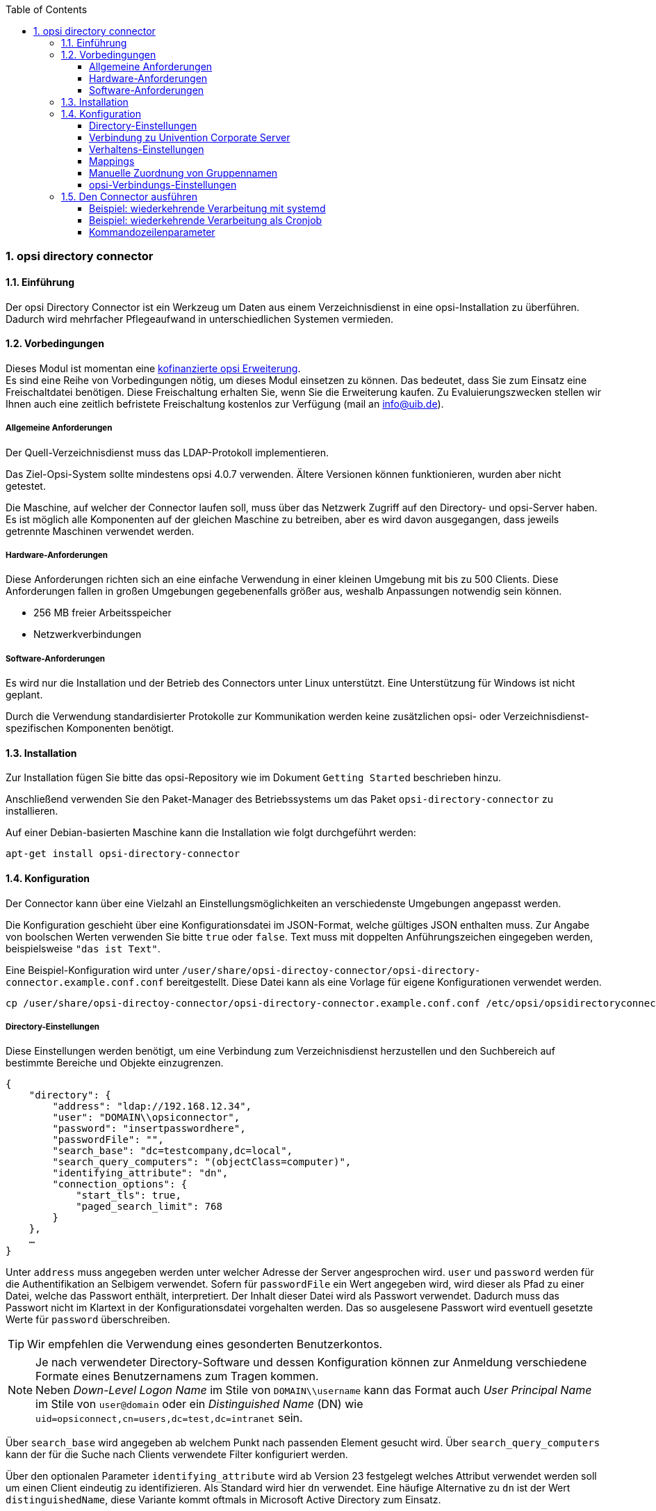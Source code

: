 ﻿////
; Copyright (c) uib gmbh (www.uib.de)
; This documentation is owned by uib
; and published under the german creative commons by-sa license
; see:
; https://creativecommons.org/licenses/by-sa/3.0/de/
; https://creativecommons.org/licenses/by-sa/3.0/de/legalcode
; english:
; https://creativecommons.org/licenses/by-sa/3.0/
; https://creativecommons.org/licenses/by-sa/3.0/legalcode
;
; credits: http://www.opsi.org/credits/
////

:Author:    uib gmbh
:Email:     info@uib.de
:Revision:  1
:toclevels: 6
:toc:
:numbered:
:doctype:   book

[[opsi-manual-dircon]]
=== opsi directory connector


[[opsi-manual-dircon-introduction]]
==== Einführung

Der opsi Directory Connector ist ein Werkzeug um Daten aus einem Verzeichnisdienst in eine opsi-Installation zu überführen.
Dadurch wird mehrfacher Pflegeaufwand in unterschiedlichen Systemen vermieden.


[[opsi-manual-dircon-preconditions]]
==== Vorbedingungen

Dieses Modul ist momentan eine link:http://www.uib.de/www/kofinanziert/index.html[kofinanzierte opsi Erweiterung]. +
Es sind eine Reihe von Vorbedingungen nötig, um dieses Modul einsetzen zu können. Das bedeutet, dass Sie zum Einsatz eine Freischaltdatei benötigen. Diese Freischaltung erhalten Sie, wenn Sie die Erweiterung kaufen. Zu Evaluierungszwecken stellen wir Ihnen auch eine zeitlich befristete Freischaltung kostenlos zur Verfügung (mail an info@uib.de). +

ifdef::manual[]
Weitere Details hierzu finden Sie in <<opsi-manual-modules>>.
endif::manual[]


[[opsi-manual-dircon-preconditions-general]]
===== Allgemeine Anforderungen

Der Quell-Verzeichnisdienst muss das LDAP-Protokoll implementieren.

Das Ziel-Opsi-System sollte mindestens opsi 4.0.7 verwenden. Ältere Versionen können funktionieren, wurden aber nicht getestet.

Die Maschine, auf welcher der Connector laufen soll, muss über das Netzwerk Zugriff auf den Directory- und opsi-Server haben.
Es ist möglich alle Komponenten auf der gleichen Maschine zu betreiben, aber es wird davon ausgegangen, dass jeweils getrennte Maschinen verwendet werden.


[[opsi-manual-dircon-requirements-hardware]]
===== Hardware-Anforderungen

Diese Anforderungen richten sich an eine einfache Verwendung in einer kleinen Umgebung mit bis zu 500 Clients.
Diese Anforderungen fallen in großen Umgebungen gegebenenfalls größer aus, weshalb Anpassungen notwendig sein können.

* 256 MB freier Arbeitsspeicher
* Netzwerkverbindungen


[[opsi-manual-dircon-requirements-software]]
===== Software-Anforderungen

Es wird nur die Installation und der Betrieb des Connectors unter Linux unterstützt.
Eine Unterstützung für Windows ist nicht geplant.

Durch die Verwendung standardisierter Protokolle zur Kommunikation werden keine zusätzlichen opsi- oder Verzeichnisdienst-spezifischen Komponenten benötigt.


[[opsi-manual-dircon-installation]]
==== Installation

Zur Installation fügen Sie bitte das opsi-Repository wie im Dokument `Getting Started` beschrieben hinzu.

Anschließend verwenden Sie den Paket-Manager des Betriebssystems um das Paket `opsi-directory-connector` zu installieren.

Auf einer Debian-basierten Maschine kann die Installation wie folgt durchgeführt werden:

[source,prompt]
----
apt-get install opsi-directory-connector
----

[[opsi-manual-dircon-configuration]]
==== Konfiguration

Der Connector kann über eine Vielzahl an Einstellungsmöglichkeiten an verschiedenste Umgebungen angepasst werden.

Die Konfiguration geschieht über eine Konfigurationsdatei im JSON-Format, welche gültiges JSON enthalten muss.
Zur Angabe von boolschen Werten verwenden Sie bitte `true` oder `false`.
Text muss mit doppelten Anführungszeichen eingegeben werden, beispielsweise `"das ist Text"`.

Eine Beispiel-Konfiguration wird unter `/user/share/opsi-directoy-connector/opsi-directory-connector.example.conf.conf` bereitgestellt.
Diese Datei kann als eine Vorlage für eigene Konfigurationen verwendet werden.

[source,prompt]
----
cp /user/share/opsi-directoy-connector/opsi-directory-connector.example.conf.conf /etc/opsi/opsidirectoryconnector-custom.conf
----

[[opsi-manual-dircon-conf-dir]]
===== Directory-Einstellungen

Diese Einstellungen werden benötigt, um eine Verbindung zum Verzeichnisdienst herzustellen und den Suchbereich auf bestimmte Bereiche und Objekte einzugrenzen.

[source,json]
----
{
    "directory": {
        "address": "ldap://192.168.12.34",
        "user": "DOMAIN\\opsiconnector",
        "password": "insertpasswordhere",
        "passwordFile": "",
        "search_base": "dc=testcompany,dc=local",
        "search_query_computers": "(objectClass=computer)",
        "identifying_attribute": "dn",
        "connection_options": {
            "start_tls": true,
            "paged_search_limit": 768
        }
    },
    …
}
----

Unter `address` muss angegeben werden unter welcher Adresse der Server angesprochen wird.
`user` und `password` werden für die Authentifikation an Selbigem verwendet.
Sofern für `passwordFile` ein Wert angegeben wird, wird dieser als Pfad zu einer Datei, welche das Passwort enthält, interpretiert.
Der Inhalt dieser Datei wird als Passwort verwendet.
Dadurch muss das Passwort nicht im Klartext in der Konfigurationsdatei vorgehalten werden.
Das so ausgelesene Passwort wird eventuell gesetzte Werte für `password` überschreiben.

TIP: Wir empfehlen die Verwendung eines gesonderten Benutzerkontos.

NOTE: Je nach verwendeter Directory-Software und dessen Konfiguration können zur Anmeldung verschiedene Formate eines Benutzernamens zum Tragen kommen. +
Neben _Down-Level Logon Name_ im Stile von `DOMAIN\\username` kann das Format auch _User Principal Name_ im Stile von `user@domain` oder ein _Distinguished Name_ (DN) wie `uid=opsiconnect,cn=users,dc=test,dc=intranet` sein.

Über `search_base` wird angegeben ab welchem Punkt nach passenden Element gesucht wird.
Über `search_query_computers` kann der für die Suche nach Clients verwendete Filter konfiguriert werden.

Über den optionalen Parameter `identifying_attribute` wird ab Version 23 festgelegt welches Attribut verwendet werden soll um einen Client eindeutig zu identifizieren.
Als Standard wird hier `dn` verwendet.
Eine häufige Alternative zu `dn` ist der Wert `distinguishedName`, diese Variante kommt oftmals in Microsoft Active Directory zum Einsatz.

Der Parameter `connection_options` beinhaltet zusätzliche Optionen zur Konfiguration der Verbindung.
Mit `start_tls` kann gesteuert werden, ob eine gesicherte Verbindung verwendet werden soll.

Ist der optionale Parameter `paged_search_limit` vorhanden und als Wert eine Ganzzahl angegeben, so werden zum Auslesen der Elemente aus dem Directory mehrere Abfragen verwendet. Wieviele Elemente eine Antwort maximal enthält wird über den gesetzten Wert gesteuert.
Dieses Verhalten wird seit Version 20 unterstützt.

NOTE: Weitere Verbindungs-Optionen werden auf Nachfrage implementiert.

Seit Version 14 ist es möglich, über den Aufrufparameter `--check-directory` die Verbindungseinstellungen zum Verzeichnis zu prüfen, ohne dass eine Verbindung zum opsi-Server hergestellt wird.


[[opsi-manual-dircon-conf-dir-ucs]]
===== Verbindung zu Univention Corporate Server

Für eine Verbindung zu Univention Corporate Server (UCS) muss für die Verbindung als Benutzername ein vollständiger _Distinguished Name_ verwendet werden.
Dieser hat die Form `uid=<username>,cn=users,dc=company,dc=mydomain`.

Unter UCS ist LDAP über die Ports 7389 (ungesichert) bzw. 7636 (SSL-gesichert) erreichbar.
Ist auf dem Server ebenfalls Samba installiert und als AD-kompatibler Domaincontroller eingerichtet, so lauscht dieser auf den Ports 389 (ungesichert) bzw. 636 (SSL-gesichert).
Für die Verwendung der SSL-gesicherten Ports muss die Verbindungseinstellung `start_tls` auf `true` gesetzt werden.

Die beiden möglichen Verbindungen unterscheiden sich auch in der Art der Anmeldung. Bei LDAP kommt `uid=…` zum Tragen, wohingegen bei Samba mittels `dn=…` gearbeitet wird.

In der Regel wird man nach Rechner-Objekten im Container `computers` suchen.
Der folgende Befehl gibt den dazu passenden Wert für `search_base` aus:
[source,prompt]
----
echo "cn=computers,$(ucr get ldap/base)"
----

Für die Suche nach Windows-Clients kann `(objectClass=univentionWindows)` als Wert für `search_query_computers` angegeben werden.

Wie ein Benutzer mit nur lesendem Zugriff angelegt werden kann, ist im Univention-Wiki zu finden: link:https://wiki.univention.de/index.php?title=Cool_Solution_-_LDAP_search_user[Cool Solution - LDAP search user]


[[opsi-manual-dircon-conf-work]]
===== Verhaltens-Einstellungen

Die Einstellungen steuern das Verhalten des Connectors.

[source,json]
----
{
    …
    "behaviour": {
        "write_changes_to_opsi": true,
        "root_dir_in_opsi": "clientdirectory",
        "update_existing_clients": true,
        "prefer_location_from_directory": true,
        "group_handling": "dn",
        "group_description": "dn",
        "override_root_dir": true

    },
    …
}
----

Wird `write_changes_to_opsi` auf `false` gesetzt, werden keine Daten nach opsi geschrieben.
Mit dieser Einstellung ist es möglich, die Verbindungseinstellungen zu überprüfen, bevor sie angewendet werden.

Per `root_dir_in_opsi` wird angegeben, welche Gruppe in opsi als Wurzelgruppe verwendet werden soll.
Es muss von Ihnen sichergestellt werden, dass diese Gruppe existiert.

NOTE: Die Gruppe _clientdirectory_ wird im Configed als _DIRECTORY_ angezeigt.
Sollen also Clients oder Gruppen direkt unterhalb von _DIRECTORY_ erscheinen, so muss als Wert für `root_dir_in_opsi` der Wert `clientdirectory` eingetragen werden.

Wird `update_existing_clients` auf `false` gesetzt, so werden bereits in opsi existierende Clients nicht verändert.
Wird dieser Wert auf `true` gesetzt, so werden möglicherweise manuell gesetzte Daten mit den Werten aus dem Directory überschrieben.

Falls `prefer_location_from_directory` auf `true` gesetzt, werden Clients in opsi an die Position verschoben, welche sie im Directory haben.
Für das Deaktivieren dieses Verhaltens muss dieser Wert auf `false` gesetzt werden.

Die Gruppenbehandlung kann seit Version 31 über den optionalen Schlüssel `group_handling` gesteuert werden.
Der Default ist hierbei `dn`. Dabei werden Gruppen aus dem DN eines Computers abgeleitet und entsprechend als Teil des opsi-Directory angelegt. Ein Client ist dabei nur Mitglied einer Gruppe.

Wird das Gruppenhandling auf `ucsatschool` gesetzt, so wird das Verhalten auf die Verwendung in link:https://www.univention.de/produkte/ucsschool/[UCS@School]-Umgebungen angepasst.
Dabei wird der opsi-directory-connector automatisch nach Schulen suchen und für diese die Räume ermitteln, welche dann nach opsi synchronisiert werden.
Für jede ermittelte Schule wird in opsi eine Gruppe angelegt.
Um den Gruppen von link:https://www.univention.de/produkte/ucsschool/[UCS@School] zu folgen, bei welchen ein Rechner in mehr als einem Raum zu finden sein kann, werden die Gruppen dabei nicht als Gruppe innerhalb des opsi-Directory angelegt, sondern als normale Gruppe, so dass ein Client auch in opsi in mehreren Gruppen sein kann.

Sollen die Gruppen bei link:https://www.univention.de/produkte/ucsschool/[UCS@School] in OPSI doch unter _DIRECTORY_ angelegt werden, kann der Schalter `override_root_dir` auf `false` gesetzt werden. `override_root_dir` ist nur bei `group_handling` `ucsatschool` verfügbar und der Defaultwert ist `true`.
Wenn `override_root_dir` auf `false` gestellt wird und die Gruppen somit in OPSI unter `DIRECTORY` gespeichert werden, sollte sichergestellt werden, dass jeder Schulrechner nur einem Raum zugewiesen wurde.


Mit `group_description` kann die Beschreibung der OPSI-Gruppen angepasst werden. Folgende Werte sind möglich:

* `dn`: Der dn der Gruppe wird in OPSI als Gruppenbeschreibung hinterlegt.
* `directory`: Die Gruppenbeschreibung wird aus dem Feld `description` der Directory-Gruppe gelesen.
* Ist der Wert nicht oder anders gesetzt, wird die Beschreibung mit dem Namen der Gruppe belegt.

[source,json]
----
...
 "behaviour": {
        "group_handling": "ucsatschool",
        ...
        "group_not_in_directory": true,
        "opsi_clients_to_ignore": {
            "clients": ["win1.uib.local","win2.uib.local","win3.uib.local"],
            "groups": ["server"]
        }
 }
...
----

Steht `group_not_in_directory` auf `true` werden alle Clients, die nicht im Directory sind der Gruppe `not_in_directory` hinzugefügt. Diese Option steht nur bei `group_handling` `uscatschool` zur Verfügung. Mit dem Parameter `opsi_clients_to_ignore` können Clients oder ganze Gruppen von dieser Regel ausgeschlossen werden.


[[opsi-manual-dircon-conf-mapping]]
===== Mappings

Mit einem derart flexiblen System wie einem Verzeichnisdienst benötigt der
Connector Informationen darüber, welche Attribute im Directory auf welche
Attribute in opsi angewendet werden sollen.

[source,json]
----
{
    …
    "mapping": {
        "client": {
            "id": "name",
            "description": "description",
            "notes": "",
            "hardwareAddress": "",
            "ipAddress": "",
            "inventoryNumber": "",
            "oneTimePassword": ""
        }
    },
    …
}
----

Es gibt ein Mapping für Client-Attribute.
Der Schlüssel des Mappings ist das Attribut in opsi und der Wert ist das Attribut aus dem Verzeichnisdienst. Ist der Wert (in der Zuordnung) leer, so wird keine Zuordnung vorgenommen.

NOTE: Sollte der aus dem Verzeichnis ausgelesene Wert für die ID des Clients nicht als FQDN erkennbar sein, so wird ein enstprechender FQDN erstellt.
Der Domain-Teil hierfür wird aus den DC-Werten des Elements gebildet.

TIP: Unter Univention Corporate Server (UCS) kann bei `hardwareAddress` der Wert `macAddress` angegeben werden, wenn die Verbindung über LDAP (Port 7389 oder 7636) hergestellt wird.

Im Bereich "mapping" kann die Zuordnung von Clients zu Depots definiert werden. Aktuell gibt es nur den Mapping-Typ "network".
Beim Typ "network" wird ein Client einem Depot zugeordnet, wenn die IP-Adresse des Clients im Netzwerk ("networkAddress") des Depots liegt.
Alternativ kann einem Depot eine Liste von Netzwerkenbereichen zugeordnet werden.


[source,json]
----
{
    ...
    "mapping": {
        ...
        "depot": {
            "type": "network",
            "test-depot1.test.local": ["192.168.24.0/24","192.168.25.0/24"],
            "test-depot1.test.local": ["192.168.27.0/24","192.168.28.0/24"]
        }
    },
    ...
}
----


[[opsi-manual-dircon-conf-mapping-groupnames]]
===== Manuelle Zuordnung von Gruppennamen

Gruppennamen werden in der Regel ohne große Anpassungen übernommen.
Allerdings kann es dabei vorkommen, dass Gruppennamen verwendet werden sollen, welche in opsi ungültig sind.

Für diese Sonderfälle kann eine manuelle Zuordnung von Gruppennamen vorgenommen werden, welche es erlaubt auch diese Fälle zu behandeln.

Zur Einrichtung wird in `mapping` ein Eintrag `group_name` angelegt, in welchem eine Zuordnung der Directory-Seite zur opsi-Seite vorgenommen wird.
Für Gruppen, welche in dieser Zuordnung nicht vorkommen, wird der Namen nicht angepasst.
Die Gruppennamen werden immer in Kleinbuchstaben verarbeitet, weshalb die Einträge hier in Kleinbuchstaben erfolgen müssen.
Möglich ist dies ab Version 23.

Das folgende Beispiel behandelt die aus dem Directory stammende Gruppe `_server` in opsi als `server`.

[source,json]
----
{
    ...
    "mapping": {
        "client": {
            ...
        },
        "group_name": {
            "_server": "server"
        }
    },
    ...
}
----

WARNING: Bei unbedachtem Einsatz kann die manuelle Zuordnung unerwünschte Seiteneffekte haben. Deshalb sollte diese Zuordnungsmöglichkeit nur in Ausnahmefällen eingesetzt werden.


[[opsi-manual-dircon-conf-conect]]
===== opsi-Verbindungs-Einstellungen

Hierüber wird gesteuert wie der Connector sich zu opsi verbindet.

[source,json]
----
{
    …
    "opsi": {
        "address": "https://localhost:4447",
        "username": "syncuser",
        "password": "secret",
        "exit_on_error": false,
        "passwordFile": "",
        "connection_options": {
            "verify_certificate": true
        }
    }
}
----

Unter `address` ist die Adresse des opsi-Servers einzutragen.
Vergessen Sie nicht die Angabe des Ports!

NOTE: Ein Proxy für die Verbindung kann über die Umgebungsvariable 'HTTPS_PROXY' gesetzt werden.

Mittels `username` und `password` wird geregelt welche Zugangsdaten zur Authentifizierung am opsi-Server verwendet werden.
Sofern für `passwordFile` ein Wert angegeben wird, wird dieser als Pfad zu einer Datei, welche das Passwort enthält, interpretiert.
Der Inhalt dieser Datei wird als Passwort verwendet.
Dadurch muss das Passwort nicht im Klartext in der Konfigurationsdatei vorgehalten werden.
Das so ausgelesene Passwort wird eventuell gesetzte Werte für `password` überschreiben.

TIP: Wir empfehlen die Verwendung eines gesonderten Benutzers. Die Anlage zusätzlicher Benutzer ist im Dokument _Getting Started_ beschrieben.

Ist der Parameter `exit_on_error` auf `true` gestellt, so führt ein Problem bei der Aktualisierung der Daten in opsi - das kann bspw. auch durch die Übermittlung von für opsi ungültige Werte geschehen - zu einem Abbruch.
Steht dies auf `false`, so werden Fehler geloggt, aber der Lauf wird nicht beendet.

Unter `connection_options` werden Optionen für die Verbindung zum opsi-Server festgelegt.
Mittels `verify_certificate` wird die Überprüfung des Server-Zertifikats gesteuert.
Für selbstsignierte Zertifikate kann dieser Wert auf `false` gesetzt werden.

Seit Version 14 ist es möglich, über den Aufrufparameter `--check-opsi` die Verbindung zum opsi-Server zu testen, ohne dass eine Verbindung zum Verzeichnisdienst hergestellt wird.


[[opsi-manual-dircon-run]]
==== Den Connector ausführen

Nach der Installation existiert ein Binary `opsi-directory-connector` auf dem System.

Dieses muss einen Parameter `--config` zusammen mit dem Pfad zur Konfigurationsdatei übergeben bekommen.

[source,prompt]
----
opsi-directory-connector --config /etc/opsi/opsidirectoryconnector-custom.conf
----

NOTE: Der ausführende Benutzer benötigt keinen Zugriff auf das opsi-System, da der zugreifende Benutzer in der Konfigurationsdatei hinterlegt ist.


[[opsi-manual-dircon-run-systemd]]
===== Beispiel: wiederkehrende Verarbeitung mit systemd

Der Connector macht aktuell bei der Ausführung einen Synchronisationslauf, aber die Chancen stehen gut, dass eine ständige Synchronisation erfolgt.

Es ist einfach, die Ausführung wiederkehrender Läufe zu automatisieren.

Wir werden hierbei systemd verwenden.
Im Gegensatz zu cronjobs wird systemd verhindern, dass überlappende Läufe stattfinden, weshalb systemd eine gute Wahl ist.

Das folgende Beispiel wird den Connector so einrichten, dass er fünf Minuten nach dem Start der Maschine ausgeführt wird und danach jede Stunde.

Unter `/etc/systemd/system/`, dem Verzeichnis für benutzerdefinierte Units, müssen die zwei folgenden Dateien abgelegt werden.
Eine Datei ist der Timer, welche unseren Job wiederkehrend aufruft und die Andere ist für den Job selbst.

Bitte füllen Sie die Datei `opsi-directory-connector.timer` mit dem folgenden Inhalt:

[source,configfile]
----
[Unit]
Description=Start the opsi-directory-connector in regular intervals

[Timer]
OnBootSec=5min
OnUnitActiveSec=1hour

[Install]
WantedBy=timers.target
----

Und dies muss nach `opsi-directory-connector.service`:

[source,configfile]
----
[Unit]
Description=Sync clients from AD to opsi.
Wants=network.target

[Service]
Type=oneshot
ExecStart=/usr/bin/opsi-directory-connector --config /etc/opsi/opsi-directory-connector-custom.conf
----

Um den Timer zu aktivieren und ihn sofort zu starten, können die folgenden Befehle verwendet werden:

[source,prompt]
----
systemctl enable opsi-directory-connector.timer
systemctl start opsi-directory-connector.timer
----

Falls der Timer nicht gestartet wird, wird er erst nach dem nächsten Neustart der Maschine ausgeführt werden.


[[opsi-manual-dircon-run-cronjob]]
===== Beispiel: wiederkehrende Verarbeitung als Cronjob

Es ist einfach, die Ausführung wiederkehrender Läufe über einen Crobjob zu automatisieren.

Bitte beachten Sie, dass überlappende Läufe stattfinden können, weshalb der Synchronisationsintervall am besten größer gewählt werden sollte.
Zur Vermeidung dieses Problems wird die Verwendung von *systemd* anstatt *cron* empfohlen!

Zur Bearbeitung der Cronjob-Datei wird in der Regel `crontab -e` aufgerufen.
Für eine zu jeder Stunde stattfindenden Synchronisation kann dort folgendes als Cronjob hinterlegt werden:

[source,prompt]
----
0 * * * * /usr/bin/opsi-directory-connector --config /etc/opsi/opsi-directory-connector-custom.conf
----

===== Kommandozeilenparameter

[source,prompt]
----
Usage: __main__.py [-h] [--version] [--log-level {0,1,2,3,4,5,6,7,8,9}]
                   [--log-level-stderr {0,1,2,3,4,5,6,7,8,9}]
                   [--log-level-file {0,1,2,3,4,5,6,7,8,9}]
                   [--log-file LOG_FILE]
                   [--max-log-size MAX_LOG_SIZE]
                   [--keep-rotated-logs KEEP_ROTATED_LOGS]
                   [--check-directory | --check-opsi |
                   --dry-run] --config
                   CONFIG

If an arg is specified in more than one place, then commandline values override environment
variables which override defaults.

optional arguments:
  -h, --help
                              show this help message and exit
  --version
                              show program's version number and exit
  --log-level {0,1,2,3,4,5,6,7,8,9}
                              Sets how much information will be logged. [env var: OPDC_LOG_LEVEL]
                              (default: 4)
  --log-level-stderr {0,1,2,3,4,5,6,7,8,9}, -l {0,1,2,3,4,5,6,7,8,9}
                              Sets how much information will be logged. [env var:
                              ODC_LOG_LEVEL_STDERR] (default: 4)
  --log-level-file {0,1,2,3,4,5,6,7,8,9}
                              Sets how much information will be logged to the log file. [env var:
                              ODC_LOG_LEVEL_FILE] (default: 5)
  --log-file LOG_FILE
                              Sets log file path. [env var: ODC_LOG_FILE] (default:
                              /var/log/opsi/directory-connector.log)
  --max-log-size MAX_LOG_SIZE
                              Limit the size of logfiles to SIZE megabytes.Setting this to 0 will
                              disable any limiting. [env var: ODC_MAX_LOG_SIZE] (default: 5.0)
  --keep-rotated-logs KEEP_ROTATED_LOGS
                              Number of rotated log files to keep. [env var: ODC_KEEP_ROTATED_LOGS]
                              (default: 1)
  --check-directory
                              Check if a connection to the directory can be established and if items
                              will be received. (default: False)
  --check-opsi
                              Check if a connection to the opsi server can be established. (default:
                              False)
  --dry-run
                              Print what would be done. (default: False)
  --config CONFIG
                              Path to the config. (default: None)
----

Ab Version 39 benutzt der opsi-directory-connector den OPSI-Logger mit Loglevel 0-9. Standardmäßig  wird  nach `/var/log/opsi-directory-connector` und nach `stderr` geloggt. Mit den Parametern `--log-level-stderr`, `--log-level-file` kann das Loglevel des jeweiligen Logs gesetzt werden. `--log-file` legt die Logdatei fest.

Das Logfile wird nach einer festgelegten Größe (default 5 MB) rotiert und per Default wird eine dieser rotierten Logdateien aufgehoben. Mit den Parametern `--max-log-size` und `--keep-rotated-logs` können die Standardwerte überschreiben werden.

Zusätzlich zu den Kommanduzeilenparametern können die Werte auch in der Konfigurationsdatei oder über Umgebungsvariablen gesetzt werden. Hierbei gilt:

- Parameter überschreiben alles
- Umgebungsvariablen überschreiben Konfiguration und Default
- Konfiguration überschreibt Default

Beispielkonfiguration:

[source,prompt]
----
{
...
    "log-level-stderr": 6,
    "log-level-file": 3,
    "keep-rotated-logs": 4
...
}
----

Wird der directory connector mit der Option `--dry-run` gestartet, werden die einzelnen Schritt ausgegeben ohne Änderungen in OPSI vorzunehmen.
Bei `dry-run` wird im Unterschied zum Konfigurationsparameter `write_changes_to_opsi: false` die Ausgabe angepasst,
um eine bessere Übersicht der Aktionen zu geben. Bsp:

[source,prompt]
----
---------- opsi actions ----------
Creating client client1.opsidc.intranet.
Creating client ds-win-client-2.opsidc.intranet.
Creating client ds-win-client-1.opsidc.intranet.
Creating client mac-client-1.opsidc.intranet.
Creating client windows-client-1.opsidc.intranet.
Creating client raspberrypi-1.opsidc.intranet.
Adding mac-client-1.opsidc.intranet to opsitestschool-mac pool.
Adding windows-client-1.opsidc.intranet to opsitestschool-pc pool og1.
Adding ds-win-client-2.opsidc.intranet to depotschule-pool-1.
Adding ds-win-client-1.opsidc.intranet to depotschule-pool-1.
----------------------------------
---------- summary ---------------
Create  6 clients and 0 groups.
0 clients removed from group.
Adding 4 clients to a new group.
----------------------------------
----
